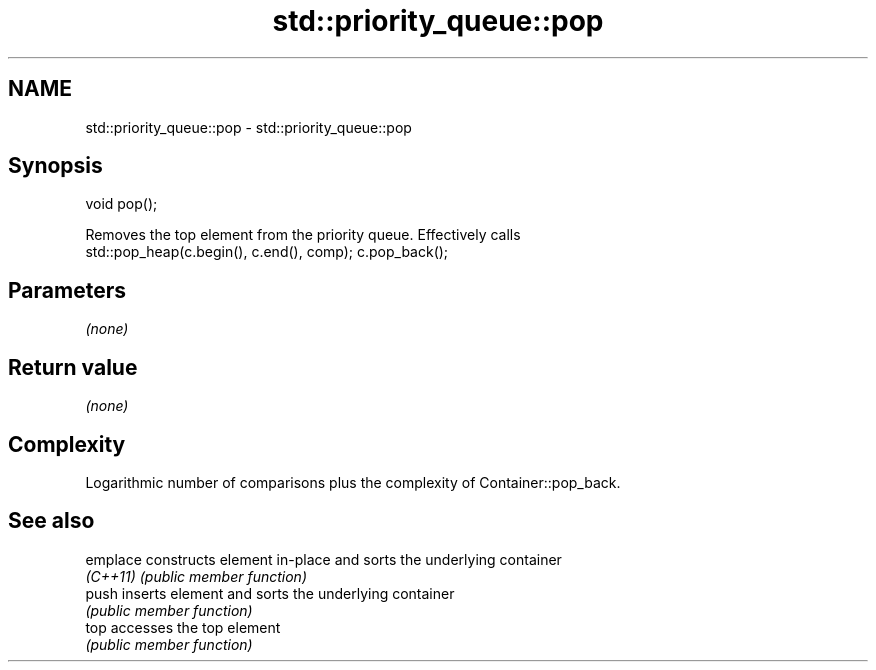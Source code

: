 .TH std::priority_queue::pop 3 "2018.03.28" "http://cppreference.com" "C++ Standard Libary"
.SH NAME
std::priority_queue::pop \- std::priority_queue::pop

.SH Synopsis
   void pop();

   Removes the top element from the priority queue. Effectively calls
   std::pop_heap(c.begin(), c.end(), comp); c.pop_back();

.SH Parameters

   \fI(none)\fP

.SH Return value

   \fI(none)\fP

.SH Complexity

   Logarithmic number of comparisons plus the complexity of Container::pop_back.

.SH See also

   emplace constructs element in-place and sorts the underlying container
   \fI(C++11)\fP \fI(public member function)\fP
   push    inserts element and sorts the underlying container
           \fI(public member function)\fP
   top     accesses the top element
           \fI(public member function)\fP
